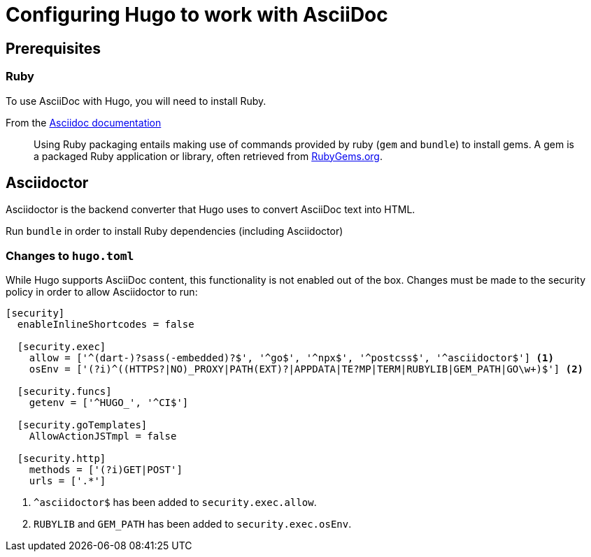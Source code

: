 = Configuring Hugo to work with AsciiDoc

== Prerequisites


=== Ruby
// Using RVM specifically during time of writing 2023-06-25

To use AsciiDoc with Hugo, you will need to install Ruby.

[quote]
.From the https://docs.asciidoctor.org/asciidoctor/latest/install/ruby-packaging[Asciidoc documentation]
____
Using Ruby packaging entails making use of commands provided by ruby (`gem` and `bundle`) to install gems.
A gem is a packaged Ruby application or library, often retrieved from https://rubygems.org[RubyGems.org].
____

== Asciidoctor

Asciidoctor is the backend converter that Hugo uses to convert AsciiDoc text into HTML.

Run `bundle` in order to install Ruby dependencies (including Asciidoctor)

=== Changes to `hugo.toml`

While Hugo supports AsciiDoc content, this functionality is not enabled out of the box.
Changes must be made to the security policy in order to allow Asciidoctor to run:

[,toml]
----
[security]
  enableInlineShortcodes = false

  [security.exec]
    allow = ['^(dart-)?sass(-embedded)?$', '^go$', '^npx$', '^postcss$', '^asciidoctor$'] <1>
    osEnv = ['(?i)^((HTTPS?|NO)_PROXY|PATH(EXT)?|APPDATA|TE?MP|TERM|RUBYLIB|GEM_PATH|GO\w+)$'] <2>

  [security.funcs]
    getenv = ['^HUGO_', '^CI$']

  [security.goTemplates]
    AllowActionJSTmpl = false

  [security.http]
    methods = ['(?i)GET|POST']
    urls = ['.*']
----
<1> `^asciidoctor$` has been added to `security.exec.allow`.
<2> `RUBYLIB` and `GEM_PATH` has been added to `security.exec.osEnv`.
